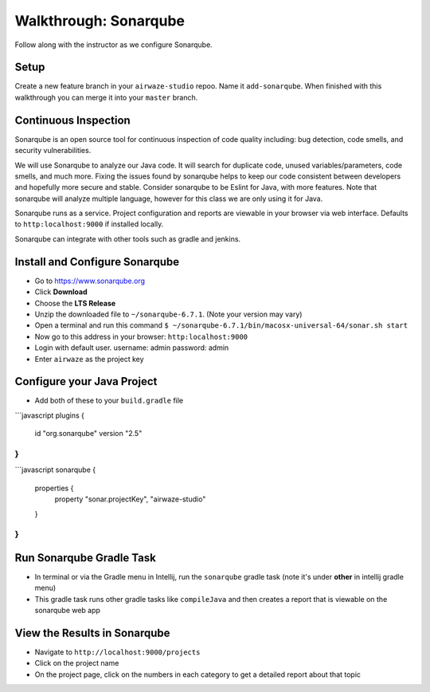 .. _walkthrough-sonarqube:

======================
Walkthrough: Sonarqube
======================

Follow along with the instructor as we configure Sonarqube.

Setup
=====

Create a new feature branch in your ``airwaze-studio`` repoo. Name it ``add-sonarqube``.  When finished with this walkthrough you can merge it into your ``master`` branch.

Continuous Inspection
=====================

Sonarqube is an open source tool for continuous inspection of code quality including: bug detection, code smells, and security vulnerabilities.

We will use Sonarqube to analyze our Java code. It will search for duplicate code, unused variables/parameters, code smells, and much more. Fixing the issues found by sonarqube helps to
keep our code consistent between developers and hopefully more secure and stable. Consider sonarqube to be Eslint for Java, with more features. Note that sonarqube will analyze multiple language, however for this class we are only using it for Java.

Sonarqube runs as a service. Project configuration and reports are viewable in your browser via web interface. Defaults to ``http:localhost:9000`` if installed locally.

Sonarqube can integrate with other tools such as gradle and jenkins.

Install and Configure Sonarqube
===============================

* Go to `https://www.sonarqube.org <https://www.sonarqube.org>`_
* Click **Download**
* Choose the **LTS Release**
* Unzip the downloaded file to ``~/sonarqube-6.7.1``. (Note your version may vary)
* Open a terminal and run this command ``$ ~/sonarqube-6.7.1/bin/macosx-universal-64/sonar.sh start``
* Now go to this address in your browser: ``http:localhost:9000``
* Login with default user. username: admin password: admin
* Enter ``airwaze`` as the project key

Configure your Java Project
===========================

* Add both of these to your ``build.gradle`` file
```javascript
plugins {
    id "org.sonarqube" version "2.5"
}
```
```javascript
sonarqube {
    properties {
      property "sonar.projectKey", "airwaze-studio"
    }
}
```

Run Sonarqube Gradle Task
=========================

* In terminal or via the Gradle menu in Intellij, run the ``sonarqube`` gradle task (note it's under **other** in intellij gradle menu)
* This gradle task runs other gradle tasks like ``compileJava`` and then creates a report that is viewable on the sonarqube web app


View the Results in Sonarqube
=============================

* Navigate to ``http://localhost:9000/projects``
* Click on the project name
* On the project page, click on the numbers in each category to get a detailed report about that topic
